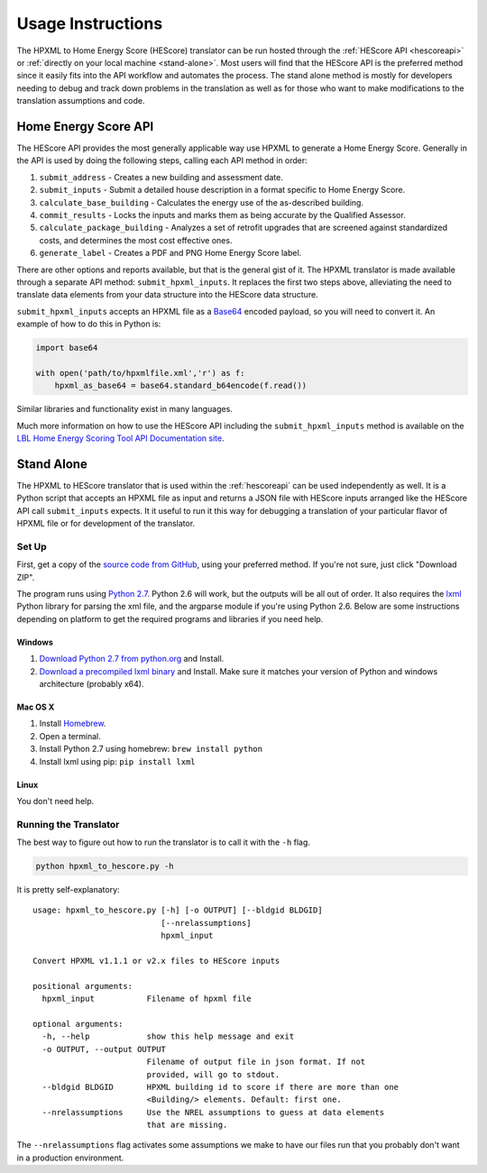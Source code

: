 Usage Instructions
##################

The HPXML to Home Energy Score (HEScore) translator can be run hosted through the :ref:`HEScore API <hescoreapi>` or :ref:`directly on your local machine <stand-alone>`.
Most users will find that the HEScore API is the preferred method since it easily fits into the API workflow and automates the process.
The stand alone method is mostly for developers needing to debug and track down problems in the translation as well as for those who want to make modifications to the translation assumptions and code.

.. _hescoreapi:

Home Energy Score API
*********************

The HEScore API provides the most generally applicable way use HPXML to generate a Home Energy Score.
Generally in the API is used by doing the following steps, calling each API method in order:

#. ``submit_address`` - Creates a new building and assessment date.
#. ``submit_inputs`` - Submit a detailed house description in a format specific to Home Energy Score.
#. ``calculate_base_building`` - Calculates the energy use of the as-described building.
#. ``commit_results`` - Locks the inputs and marks them as being accurate by the Qualified Assessor.
#. ``calculate_package_building`` - Analyzes a set of retrofit upgrades that are screened against standardized costs, and determines the most cost effective ones.
#. ``generate_label`` - Creates a PDF and PNG Home Energy Score label.

There are other options and reports available, but that is the general gist of it.
The HPXML translator is made available through a separate API method: ``submit_hpxml_inputs``.
It replaces the first two steps above, alleviating the need to translate data elements from your data structure into the HEScore data structure.

``submit_hpxml_inputs`` accepts an HPXML file as a `Base64 <http://en.wikipedia.org/wiki/Base64>`_ encoded payload, so you will need to convert it.
An example of how to do this in Python is:

.. code:: python

    import base64

    with open('path/to/hpxmlfile.xml','r') as f:
        hpxml_as_base64 = base64.standard_b64encode(f.read())

Similar libraries and functionality exist in many languages.

Much more information on how to use the HEScore API including the ``submit_hpxml_inputs`` method is available on the `LBL Home Energy Scoring Tool API Documentation site <https://developers.buildingsapi.lbl.gov/hescore>`_.

.. _stand-alone:

Stand Alone
***********

The HPXML to HEScore translator that is used within the :ref:`hescoreapi` can be used independently as well.
It is a Python script that accepts an HPXML file as input and returns a JSON file with HEScore inputs arranged like the HEScore API call ``submit_inputs`` expects.
It it useful to run it this way for debugging a translation of your particular flavor of HPXML file or for development of the translator.

Set Up
======

First, get a copy of the `source code from GitHub <https://github.com/NREL/hescore-hpxml>`_, using your preferred method.
If you're not sure, just click "Download ZIP".

The program runs using `Python 2.7 <https://www.python.org/>`_. Python 2.6 will work, but the outputs will be all out of order.
It also requires the `lxml <http://lxml.de/>`_ Python library for parsing the xml file, and the argparse module if you're using Python 2.6.
Below are some instructions depending on platform to get the required programs and libraries if you need help.

Windows
-------

#. `Download Python 2.7 from python.org <https://www.python.org/downloads/>`_ and Install.
#. `Download a precompiled lxml binary <http://www.lfd.uci.edu/~gohlke/pythonlibs/#lxml>`_ and Install.
   Make sure it matches your version of Python and windows architecture (probably x64).

Mac OS X
--------

#. Install `Homebrew <http://brew.sh/>`_.
#. Open a terminal.
#. Install Python 2.7 using homebrew: ``brew install python``
#. Install lxml using pip: ``pip install lxml``

Linux
-----

You don't need help.

Running the Translator
======================

The best way to figure out how to run the translator is to call it with the ``-h`` flag.

.. code::

    python hpxml_to_hescore.py -h

It is pretty self-explanatory::

    usage: hpxml_to_hescore.py [-h] [-o OUTPUT] [--bldgid BLDGID]
                               [--nrelassumptions]
                               hpxml_input

    Convert HPXML v1.1.1 or v2.x files to HEScore inputs

    positional arguments:
      hpxml_input           Filename of hpxml file

    optional arguments:
      -h, --help            show this help message and exit
      -o OUTPUT, --output OUTPUT
                            Filename of output file in json format. If not
                            provided, will go to stdout.
      --bldgid BLDGID       HPXML building id to score if there are more than one
                            <Building/> elements. Default: first one.
      --nrelassumptions     Use the NREL assumptions to guess at data elements
                            that are missing.




The ``--nrelassumptions`` flag activates some assumptions we make to have our files run that you probably don't want in a production environment.